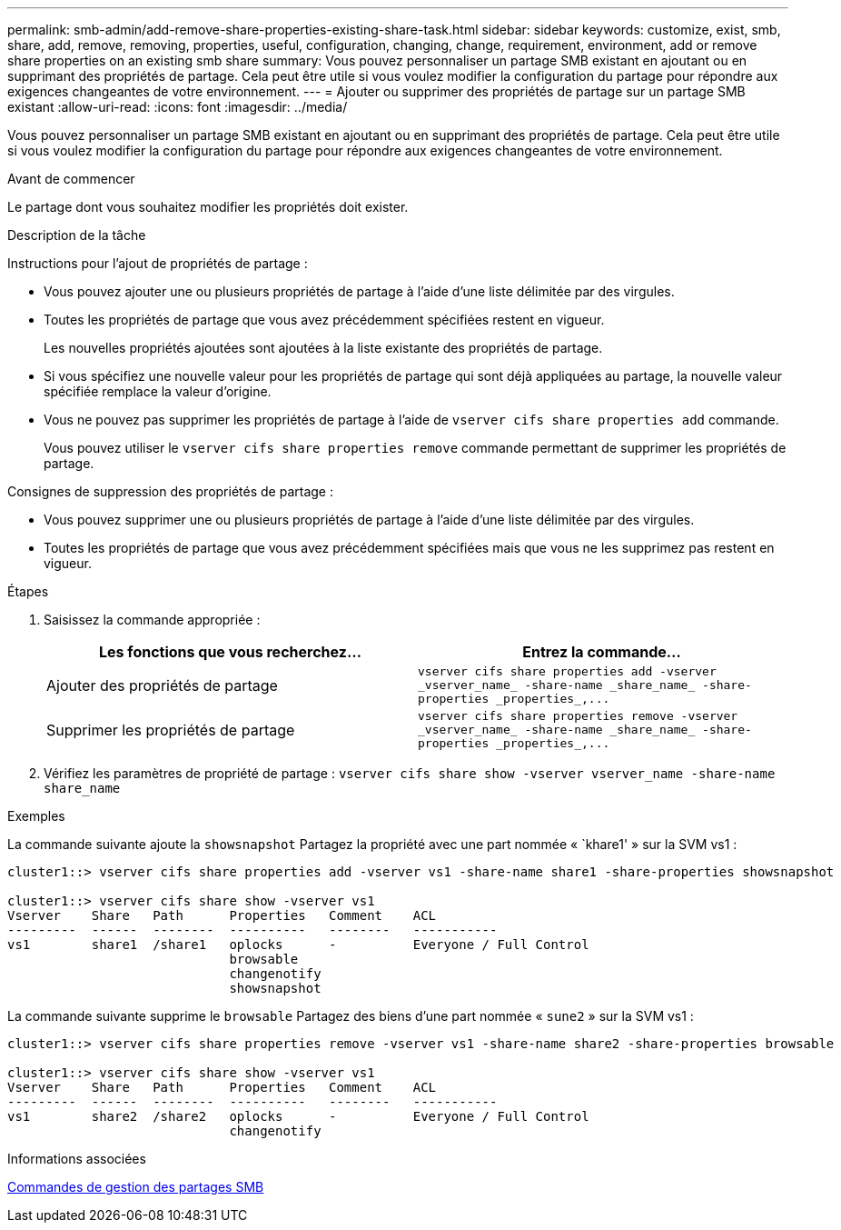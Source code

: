 ---
permalink: smb-admin/add-remove-share-properties-existing-share-task.html 
sidebar: sidebar 
keywords: customize, exist, smb, share, add, remove, removing, properties, useful, configuration, changing, change, requirement, environment, add or remove share properties on an existing smb share 
summary: Vous pouvez personnaliser un partage SMB existant en ajoutant ou en supprimant des propriétés de partage. Cela peut être utile si vous voulez modifier la configuration du partage pour répondre aux exigences changeantes de votre environnement. 
---
= Ajouter ou supprimer des propriétés de partage sur un partage SMB existant
:allow-uri-read: 
:icons: font
:imagesdir: ../media/


[role="lead"]
Vous pouvez personnaliser un partage SMB existant en ajoutant ou en supprimant des propriétés de partage. Cela peut être utile si vous voulez modifier la configuration du partage pour répondre aux exigences changeantes de votre environnement.

.Avant de commencer
Le partage dont vous souhaitez modifier les propriétés doit exister.

.Description de la tâche
Instructions pour l'ajout de propriétés de partage :

* Vous pouvez ajouter une ou plusieurs propriétés de partage à l'aide d'une liste délimitée par des virgules.
* Toutes les propriétés de partage que vous avez précédemment spécifiées restent en vigueur.
+
Les nouvelles propriétés ajoutées sont ajoutées à la liste existante des propriétés de partage.

* Si vous spécifiez une nouvelle valeur pour les propriétés de partage qui sont déjà appliquées au partage, la nouvelle valeur spécifiée remplace la valeur d'origine.
* Vous ne pouvez pas supprimer les propriétés de partage à l'aide de `vserver cifs share properties add` commande.
+
Vous pouvez utiliser le `vserver cifs share properties remove` commande permettant de supprimer les propriétés de partage.



Consignes de suppression des propriétés de partage :

* Vous pouvez supprimer une ou plusieurs propriétés de partage à l'aide d'une liste délimitée par des virgules.
* Toutes les propriétés de partage que vous avez précédemment spécifiées mais que vous ne les supprimez pas restent en vigueur.


.Étapes
. Saisissez la commande appropriée :
+
|===
| Les fonctions que vous recherchez... | Entrez la commande... 


 a| 
Ajouter des propriétés de partage
 a| 
`+vserver cifs share properties add -vserver _vserver_name_ -share-name _share_name_ -share-properties _properties_,...+`



 a| 
Supprimer les propriétés de partage
 a| 
`+vserver cifs share properties remove -vserver _vserver_name_ -share-name _share_name_ -share-properties _properties_,...+`

|===
. Vérifiez les paramètres de propriété de partage : `vserver cifs share show -vserver vserver_name -share-name share_name`


.Exemples
La commande suivante ajoute la `showsnapshot` Partagez la propriété avec une part nommée « `khare1' » sur la SVM vs1 :

[listing]
----
cluster1::> vserver cifs share properties add -vserver vs1 -share-name share1 -share-properties showsnapshot

cluster1::> vserver cifs share show -vserver vs1
Vserver    Share   Path      Properties   Comment    ACL
---------  ------  --------  ----------   --------   -----------
vs1        share1  /share1   oplocks      -          Everyone / Full Control
                             browsable
                             changenotify
                             showsnapshot
----
La commande suivante supprime le `browsable` Partagez des biens d'une part nommée « `sune2` » sur la SVM vs1 :

[listing]
----
cluster1::> vserver cifs share properties remove -vserver vs1 -share-name share2 -share-properties browsable

cluster1::> vserver cifs share show -vserver vs1
Vserver    Share   Path      Properties   Comment    ACL
---------  ------  --------  ----------   --------   -----------
vs1        share2  /share2   oplocks      -          Everyone / Full Control
                             changenotify
----
.Informations associées
xref:commands-manage-shares-reference.adoc[Commandes de gestion des partages SMB]
